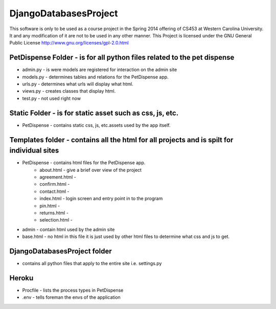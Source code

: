 DjangoDatabasesProject
======================
This software is only to be used as a course project in the Spring 2014 offering of CS453 at
Western Carolina University. It and any modification of it are not to be used in any other manner.
This Project is licensed under the GNU General Public License http://www.gnu.org/licenses/gpl-2.0.html

PetDispense Folder - is for all python files related to the pet dispense
------------------------------------------------------------------------
- admin.py - is were models are registered for interaction on the admin site
- models.py - determines tables and relations for the PetDispense app.
- urls.py - determines what urls will display what html.
- views.py - creates classes that display html.
- test.py - not used right now

Static Folder - is for static asset such as css, js, etc.
---------------------------------------------------------

- PetDispense - contains static css, js, etc.assets used by the app itself.

Templates folder - contains all the html for all projects and is spilt for individual sites
--------------------------------------------------------------------------------

- PetDispense - contains html files for the PetDispense app.
    - about.html     - give a brief over view of the project
    - agreement.html - 
    - confirm.html   - 
    - contact.html   - 
    - index.html     - login screen and entry point in to the program
    - pin.html       - 
    - returns.html   - 
    - selection.html -

- admin - contain html used by the admin site

- base.html - no html in this file it is just used by other html files to determine what css and js to get.

DjangoDatabasesProject folder
-----------------------------
- contains all python files that apply to the entire site i.e. settings.py

Heroku
------
- Procfile - lists the process types in PetDispense

- .env - tells foreman the envs of the application